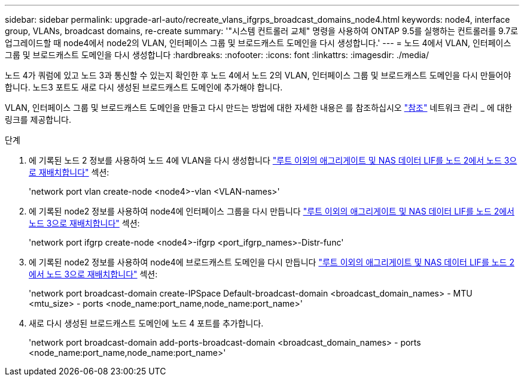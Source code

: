 ---
sidebar: sidebar 
permalink: upgrade-arl-auto/recreate_vlans_ifgrps_broadcast_domains_node4.html 
keywords: node4, interface group, VLANs, broadcast domains, re-create 
summary: '"시스템 컨트롤러 교체" 명령을 사용하여 ONTAP 9.5를 실행하는 컨트롤러를 9.7로 업그레이드할 때 node4에서 node2의 VLAN, 인터페이스 그룹 및 브로드캐스트 도메인을 다시 생성합니다.' 
---
= 노드 4에서 VLAN, 인터페이스 그룹 및 브로드캐스트 도메인을 다시 생성합니다
:hardbreaks:
:nofooter: 
:icons: font
:linkattrs: 
:imagesdir: ./media/


[role="lead"]
노드 4가 쿼럼에 있고 노드 3과 통신할 수 있는지 확인한 후 노드 4에서 노드 2의 VLAN, 인터페이스 그룹 및 브로드캐스트 도메인을 다시 만들어야 합니다. 노드3 포트도 새로 다시 생성된 브로드캐스트 도메인에 추가해야 합니다.

VLAN, 인터페이스 그룹 및 브로드캐스트 도메인을 만들고 다시 만드는 방법에 대한 자세한 내용은 를 참조하십시오 link:other_references.html["참조"] 네트워크 관리 _ 에 대한 링크를 제공합니다.

.단계
. 에 기록된 노드 2 정보를 사용하여 노드 4에 VLAN을 다시 생성합니다 link:relocate_non_root_aggr_nas_lifs_from_node2_to_node3.html["루트 이외의 애그리게이트 및 NAS 데이터 LIF를 노드 2에서 노드 3으로 재배치합니다"] 섹션:
+
'network port vlan create-node <node4>-vlan <VLAN-names>'

. 에 기록된 node2 정보를 사용하여 node4에 인터페이스 그룹을 다시 만듭니다 link:relocate_non_root_aggr_nas_lifs_from_node2_to_node3.html["루트 이외의 애그리게이트 및 NAS 데이터 LIF를 노드 2에서 노드 3으로 재배치합니다"] 섹션:
+
'network port ifgrp create-node <node4>-ifgrp <port_ifgrp_names>-Distr-func'

. 에 기록된 node2 정보를 사용하여 node4에 브로드캐스트 도메인을 다시 만듭니다 link:relocate_non_root_aggr_nas_lifs_from_node2_to_node3.html["루트 이외의 애그리게이트 및 NAS 데이터 LIF를 노드 2에서 노드 3으로 재배치합니다"] 섹션:
+
'network port broadcast-domain create-IPSpace Default-broadcast-domain <broadcast_domain_names> - MTU <mtu_size> - ports <node_name:port_name,node_name:port_name>'

. 새로 다시 생성된 브로드캐스트 도메인에 노드 4 포트를 추가합니다.
+
'network port broadcast-domain add-ports-broadcast-domain <broadcast_domain_names> - ports <node_name:port_name,node_name:port_name>'


